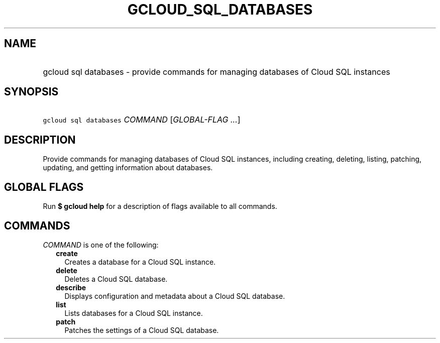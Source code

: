 
.TH "GCLOUD_SQL_DATABASES" 1



.SH "NAME"
.HP
gcloud sql databases \- provide commands for managing databases of Cloud SQL instances



.SH "SYNOPSIS"
.HP
\f5gcloud sql databases\fR \fICOMMAND\fR [\fIGLOBAL\-FLAG\ ...\fR]



.SH "DESCRIPTION"

Provide commands for managing databases of Cloud SQL instances, including
creating, deleting, listing, patching, updating, and getting information about
databases.



.SH "GLOBAL FLAGS"

Run \fB$ gcloud help\fR for a description of flags available to all commands.



.SH "COMMANDS"

\f5\fICOMMAND\fR\fR is one of the following:

.RS 2m
.TP 2m
\fBcreate\fR
Creates a database for a Cloud SQL instance.

.TP 2m
\fBdelete\fR
Deletes a Cloud SQL database.

.TP 2m
\fBdescribe\fR
Displays configuration and metadata about a Cloud SQL database.

.TP 2m
\fBlist\fR
Lists databases for a Cloud SQL instance.

.TP 2m
\fBpatch\fR
Patches the settings of a Cloud SQL database.
.RE
.sp
